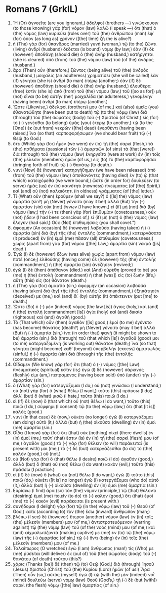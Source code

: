 * Romans 7 (GrkIL)
:PROPERTIES:
:ID: GrkIL/45-ROM07
:END:

1. Ἢ (Or) ἀγνοεῖτε (are you ignorant,) ἀδελφοί (brothers —) γινώσκουσιν (to those knowing) γὰρ (for) νόμον (law) λαλῶ (I speak —) ὅτι (that) ὁ (the) νόμος (law) κυριεύει (rules over) τοῦ (the) ἀνθρώπου (man) ἐφ᾽ (for) ὅσον (as long as) χρόνον ([the] time) ζῇ (he is alive?)
2. ἡ (The) γὰρ (for) ὕπανδρος (married) γυνὴ (woman,) τῷ (to the) ζῶντι (living) ἀνδρὶ (husband) δέδεται (is bound) νόμῳ (by law;) ἐὰν (if) δὲ (however) ἀποθάνῃ (should die) ὁ (the) ἀνήρ (husband,) κατήργηται (she is cleared) ἀπὸ (from) τοῦ (the) νόμου (law) τοῦ (of the) ἀνδρός (husband.)
3. ἄρα (Then) οὖν (therefore,) ζῶντος (being alive) τοῦ (the) ἀνδρὸς (husband,) μοιχαλὶς (an adulteress) χρηματίσει (she will be called) ἐὰν (if) γένηται (she is) ἀνδρὶ (to man) ἑτέρῳ (another;) ἐὰν (if) δὲ (however) ἀποθάνῃ (should die) ὁ (the) ἀνήρ (husband,) ἐλευθέρα (free) ἐστὶν (she is) ἀπὸ (from) τοῦ (the) νόμου (law,) τοῦ ([so as for]) μὴ (not) εἶναι (to be) αὐτὴν (her) μοιχαλίδα (an adulteress,) γενομένην (having been) ἀνδρὶ (to man) ἑτέρῳ (another.)
4. Ὥστε (Likewise,) ἀδελφοί (brothers) μου (of me,) καὶ (also) ὑμεῖς (you) ἐθανατώθητε (have been put to death) τῷ (to the) νόμῳ (law) διὰ (through) τοῦ (the) σώματος (body) τοῦ (-) Χριστοῦ (of Christ,) εἰς (for) τὸ (-) γενέσθαι (to belong) ὑμᾶς (you) ἑτέρῳ (to another,) τῷ (to the [One]) ἐκ (out from) νεκρῶν ([the] dead) ἐγερθέντι (having been raised,) ἵνα (so that) καρποφορήσωμεν (we should bear fruit) τῷ (-) Θεῷ (to God.)
5. ὅτε (While) γὰρ (for) ἦμεν (we were) ἐν (in) τῇ (the) σαρκί (flesh,) τὰ (the) παθήματα (passions) τῶν (-) ἁμαρτιῶν (of sins) τὰ (that [were]) διὰ (through) τοῦ (the) νόμου (law) ἐνηργεῖτο (were at work) ἐν (in) τοῖς (the) μέλεσιν (members) ἡμῶν (of us,) εἰς (to) τὸ (the) καρποφορῆσαι (bringing forth of fruit) τῷ (-) θανάτῳ (to death.)
6. νυνὶ (Now) δὲ (however) κατηργήθημεν (we have been released) ἀπὸ (from) τοῦ (the) νόμου (law,) ἀποθανόντες (having died) ἐν (to) ᾧ (that which) κατειχόμεθα (we were bound,) ὥστε (in order for) δουλεύειν (to serve) ἡμᾶς (us) ἐν (in) καινότητι (newness) πνεύματος (of [the] Spirit,) καὶ (and) οὐ (not) παλαιότητι (in oldness) γράμματος (of [the] letter.)
7. Τί (What) οὖν (then) ἐροῦμεν (shall we say?) ὁ ([Is] the) νόμος (law) ἁμαρτία (sin?) μὴ (Never) γένοιτο (may it be!) ἀλλὰ (But) τὴν (-) ἁμαρτίαν (sin) οὐκ (not) ἔγνων (I have known,) εἰ (if) μὴ (not) διὰ (by) νόμου (law;) τήν (-) τε (then) γὰρ (for) ἐπιθυμίαν (covetousness,) οὐκ (not) ᾔδειν (I had been conscious of,) εἰ (if) μὴ (not) ὁ (the) νόμος (law) ἔλεγεν (had said,) Οὐκ (Not) ἐπιθυμήσεις (you shall covet.”)
8. ἀφορμὴν (An occasion) δὲ (however) λαβοῦσα (having taken) ἡ (-) ἁμαρτία (sin) διὰ (by) τῆς (the) ἐντολῆς (commandment,) κατειργάσατο (it produced) ἐν (in) ἐμοὶ (me) πᾶσαν (all) ἐπιθυμίαν (covetousness;) χωρὶς (apart from) γὰρ (for) νόμου ([the] Law,) ἁμαρτία (sin) νεκρά ([is] dead.)
9. Ἐγὼ (I) δὲ (however) ἔζων (was alive) χωρὶς (apart from) νόμου (law) ποτέ (once;) ἐλθούσης (having come) δὲ (however) τῆς (the) ἐντολῆς (commandment,) ἡ (the) ἁμαρτία (sin) ἀνέζησεν (revived;)
10. ἐγὼ (I) δὲ (then) ἀπέθανον (died.) καὶ (And) εὑρέθη (proved to be) μοι (me) ἡ (the) ἐντολὴ (commandment) ἡ (that [was]) εἰς (to) ζωὴν (life,) αὕτη (this) εἰς (to) θάνατον (death.)
11. ἡ (The) γὰρ (for) ἁμαρτία (sin,) ἀφορμὴν (an occasion) λαβοῦσα (having taken) διὰ (by) τῆς (the) ἐντολῆς (commandment,) ἐξηπάτησέν (deceived) με (me,) καὶ (and) δι᾽ (by) αὐτῆς (it) ἀπέκτεινεν (put [me] to death.)
12. Ὥστε (So) ὁ (-) μὲν (indeed) νόμος (the law [is]) ἅγιος (holy,) καὶ (and) ἡ (the) ἐντολὴ (commandment [is]) ἁγία (holy) καὶ (and) δικαία (righteous) καὶ (and) ἀγαθή (good.)
13. Τὸ (That which) οὖν (then) ἀγαθὸν ([is] good,) ἐμοὶ (to me) ἐγένετο (has become) θάνατος (death?) μὴ (Never) γένοιτο (may it be!) ἀλλὰ (But) ἡ (-) ἁμαρτία (sin,) ἵνα (in order that) φανῇ (it might be shown to be) ἁμαρτία (sin,) διὰ (through) τοῦ (that which [is]) ἀγαθοῦ (good) μοι (to me) κατεργαζομένη (is working out) θάνατον (death;) ἵνα (so that) γένηται (might become) καθ᾽ (beyond) ὑπερβολὴν (excess) ἁμαρτωλὸς (sinful,) ἡ (-) ἁμαρτία (sin) διὰ (through) τῆς (the) ἐντολῆς (commandment.)
14. Οἴδαμεν (We know) γὰρ (for) ὅτι (that) ὁ (-) νόμος ([the] Law) πνευματικός (spiritual) ἐστιν (is;) ἐγὼ (I) δὲ (however) σάρκινός (fleshly) εἰμι (am,) πεπραμένος (having been sold) ὑπὸ (under) τὴν (-) ἁμαρτίαν (sin.)
15. ὃ (What) γὰρ (for) κατεργάζομαι (I do,) οὐ (not) γινώσκω (I understand;) οὐ (not) γὰρ (for) ὃ (what) θέλω (I want,) τοῦτο (this) πράσσω (I do;) ἀλλ᾽ (but) ὃ (what) μισῶ (I hate,) τοῦτο (this) ποιῶ (I do.)
16. εἰ (If) δὲ (now) ὃ (that which) οὐ (not) θέλω (I do want,) τοῦτο (this) ποιῶ (I do,) σύμφημι (I consent) τῷ (to the) νόμῳ (law,) ὅτι (that [it is]) καλός (good.)
17. νυνὶ (In that case) δὲ (now,) οὐκέτι (no longer) ἐγὼ (I) κατεργάζομαι (am doing) αὐτὸ (it,) ἀλλὰ (but) ἡ (the) οἰκοῦσα (dwelling) ἐν (in) ἐμοὶ (me) ἁμαρτία (sin.)
18. Οἶδα (I know) γὰρ (for) ὅτι (that) οὐκ (nothing) οἰκεῖ (there dwells) ἐν (in) ἐμοί (me,) τοῦτ᾽ (that) ἔστιν (is) ἐν (in) τῇ (the) σαρκί (flesh) μου (of me,) ἀγαθόν (good;) τὸ (-) γὰρ (for) θέλειν (to will) παράκειταί (is present with) μοι (me,) τὸ (-) δὲ (but) κατεργάζεσθαι (to do) τὸ (the) καλὸν (good,) οὔ (not.)
19. οὐ (Not) γὰρ (for) ὃ (that) θέλω (I desire) ποιῶ (I do) ἀγαθόν (good,) ἀλλὰ (but) ὃ (that) οὐ (not) θέλω (I do want) κακὸν (evil,) τοῦτο (this) πράσσω (I practice.)
20. εἰ (If) δὲ (now) ὃ (what) οὐ (not) θέλω (I do want,) ἐγὼ (I) τοῦτο (this) ποιῶ (do,) οὐκέτι ([it is] no longer) ἐγὼ (I) κατεργάζομαι (who do) αὐτὸ (it,) ἀλλὰ (but) ἡ (-) οἰκοῦσα (dwelling) ἐν (in) ἐμοὶ (me) ἁμαρτία (sin.)
21. Εὑρίσκω (I find) ἄρα (so) τὸν (the) νόμον (principle,) τῷ (that) θέλοντι (desiring) ἐμοὶ (me) ποιεῖν (to do) τὸ (-) καλὸν (good,) ὅτι (that) ἐμοὶ (me) τὸ (-) κακὸν (evil) παράκειται (is present with.)
22. συνήδομαι (I delight) γὰρ (for) τῷ (in the) νόμῳ (law) τοῦ (-) Θεοῦ (of God,) κατὰ (according to) τὸν (the) ἔσω (inward) ἄνθρωπον (man;)
23. βλέπω (I see) δὲ (however) ἕτερον (another) νόμον (law) ἐν (in) τοῖς (the) μέλεσίν (members) μου (of me,) ἀντιστρατευόμενον (warring against) τῷ (the) νόμῳ (law) τοῦ (of the) νοός (mind) μου (of me,) καὶ (and) αἰχμαλωτίζοντά (making captive) με (me) ἐν (to) τῷ (the) νόμῳ (law) τῆς (-) ἁμαρτίας (of sin,) τῷ (-) ὄντι (being) ἐν (in) τοῖς (the) μέλεσίν (members) μου (of me.)
24. Ταλαίπωρος (O wretched) ἐγὼ (I am) ἄνθρωπος (man!) τίς (Who) με (me) ῥύσεται (will deliver) ἐκ (out of) τοῦ (the) σώματος (body) τοῦ (-) θανάτου (of death) τούτου (this?)
25. χάρις (Thanks [be]) δὲ (then) τῷ (to) Θεῷ (God,) διὰ (through) Ἰησοῦ (Jesus) Χριστοῦ (Christ) τοῦ (the) Κυρίου (Lord) ἡμῶν (of us!) Ἄρα (Then) οὖν (so,) αὐτὸς (myself) ἐγὼ (I) τῷ (with the) μὲν (indeed) νοῒ (mind) δουλεύω (serve) νόμῳ (law) Θεοῦ (God’s,) τῇ (-) δὲ (but [with]) σαρκὶ (the flesh) νόμῳ ([the] law) ἁμαρτίας (of sin.)
